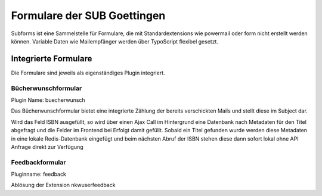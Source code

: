 ############################
Formulare der SUB Goettingen
############################

Subforms ist eine Sammelstelle für Formulare, die mit Standardextensions wie powermail oder form nicht erstellt werden können.
Variable Daten wie Mailempfänger werden über TypoScript flexibel gesetzt.

*********************
Integrierte Formulare
*********************

Die Formulare sind jeweils als eigenständiges Plugin integriert.

====================
Bücherwunschformular
====================

Plugin Name: buecherwunsch

Das Bücherwunschformular bietet eine integrierte Zählung der bereits verschickten Mails und stellt diese im Subject dar.

Wird das Feld ISBN ausgefüllt, so wird über einen Ajax Call im Hintergrund eine Datenbank nach Metadaten für den Titel abgefragt und die Felder im Frontend bei Erfolgt damit gefüllt.
Sobald ein Titel gefunden wurde werden diese Metadaten in eine lokale Redis-Datenbank eingefügt und beim nächsten Abruf der ISBN stehen diese dann sofort lokal ohne API Anfrage direkt zur Verfügung

================
Feedbackformular
================

Pluginname: feedback

Ablösung der Extension nkwuserfeedback